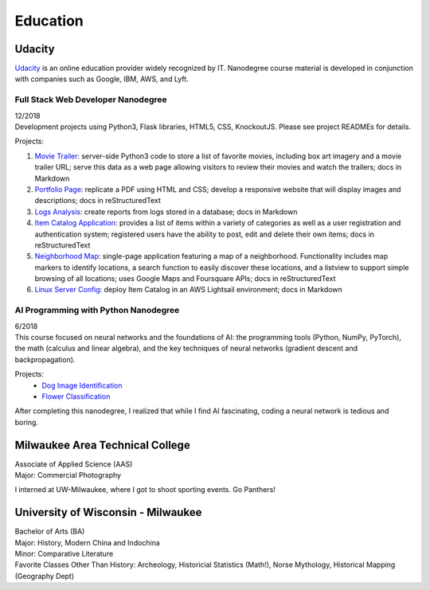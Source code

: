 .. ===============LICENSE_START=======================================================
.. Aimee Ukasick CC-BY-4.0
.. ===================================================================================
.. Copyright (C>`_ 2019 Aimee Ukasick. All rights reserved.
.. ===================================================================================
.. This documentation file is distributed by Aimee Ukasick
.. under the Creative Commons Attribution 4.0 International License (the "License">`_;
.. you may not use this file except in compliance with the License.
.. You may obtain a copy of the License at
..
.. http://creativecommons.org/licenses/by/4.0
..
.. This file is distributed on an "AS IS" BASIS,
.. WITHOUT WARRANTIES OR CONDITIONS OF ANY KIND, either express or implied.
.. See the License for the specific language governing permissions and
.. limitations under the License.
.. ===============LICENSE_END=========================================================

=========
Education
=========

Udacity
=======
`Udacity <https://www.udacity.com/>`_ is an online education provider widely recognized by IT. Nanodegree course material is developed in conjunction with companies such as Google, IBM, AWS, and Lyft.

Full Stack Web Developer Nanodegree
-----------------------------------
| 12/2018
| Development projects using Python3, Flask libraries, HTML5, CSS, KnockoutJS. Please see project READMEs for details.

Projects:

#. `Movie Trailer <https://github.com/aimeeu/Udacity-FullStackWebDeveloper/tree/master/Project01-MovieTrailerSite>`_: server-side Python3 code to store a list of favorite movies, including box art imagery and a movie trailer URL; serve this data as a web page allowing visitors to review their movies and watch the trailers; docs in Markdown
#.  `Portfolio Page <https://github.com/aimeeu/Udacity-FullStackWebDeveloper/tree/master/Project02-PortfolioSite>`_:  replicate a PDF using HTML and CSS; develop a responsive website that will display images and descriptions; docs in reStructuredText
#.  `Logs Analysis <https://github.com/aimeeu/Udacity-FullStackWebDeveloper/tree/master/Project03-LogsAnalysis>`_: create reports from logs stored in a database; docs in Markdown
#.  `Item Catalog Application <https://github.com/aimeeu/Udacity-FullStackWebDeveloper/tree/master/Project04-ItemCatalogWebApp>`_: provides a list of items within a variety of categories as well as a user registration and authentication system; registered users have the ability to post, edit and delete their own items; docs in reStructuredText
#.  `Neighborhood Map <https://github.com/aimeeu/Udacity-FullStackWebDeveloper/tree/master/Project05-NeighborhoodMap>`_: single-page application featuring a map of a neighborhood. Functionality includes map markers to identify locations, a search function to easily discover these locations, and a listview to support simple browsing of all locations; uses Google Maps and Foursquare APIs; docs in reStructuredText
#.  `Linux Server Config <https://github.com/aimeeu/Udacity-FullStackWebDeveloper/tree/master/Project06-LinuxServerConfig>`_: deploy Item Catalog in an AWS Lightsail environment; docs in Markdown

AI Programming with Python Nanodegree
-------------------------------------
| 6/2018
| This course focused on neural networks and the foundations of AI: the programming tools (Python, NumPy, PyTorch), the math (calculus and linear algebra), and the key techniques of neural networks (gradient descent and backpropagation).

Projects:
  - `Dog Image Identification <https://github.com/aimeeu/Udacity-AIProgrammingWithPython/tree/master/dog-image-classification-exercise>`_
  - `Flower Classification <https://github.com/aimeeu/Udacity-AIProgrammingWithPython/tree/master/final-project-flower-classification>`_

After completing this nanodegree, I realized that while I find AI fascinating, coding a neural network is tedious and boring.


Milwaukee Area Technical College
================================
| Associate of Applied Science (AAS)
| Major: Commercial Photography

I interned at UW-Milwaukee, where I got to shoot sporting events. Go Panthers!


University of Wisconsin - Milwaukee
=====================================
| Bachelor of Arts (BA)
| Major: History, Modern China and Indochina
| Minor: Comparative Literature
| Favorite Classes Other Than History: Archeology, Historicial Statistics (Math!), Norse Mythology, Historical Mapping (Geography Dept)



